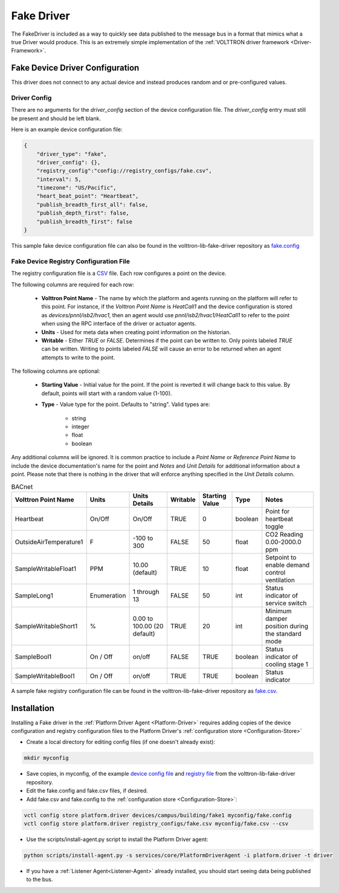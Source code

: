.. _Fake-Driver:

===========
Fake Driver
===========

The FakeDriver is included as a way to quickly see data published to the message bus in a format
that mimics what a true Driver would produce.  This is an extremely simple implementation of the
:ref:`VOLTTRON driver framework <Driver-Framework>`.


Fake Device Driver Configuration
================================

This driver does not connect to any actual device and instead produces random and or pre-configured values.


Driver Config
-------------

There are no arguments for the `driver_config` section of the device configuration file. The `driver_config` entry must
still be present and should be left blank.

Here is an example device configuration file:

.. code-block:: json

    {
        "driver_type": "fake",
        "driver_config": {},
        "registry_config":"config://registry_configs/fake.csv",
        "interval": 5,
        "timezone": "US/Pacific",
        "heart_beat_point": "Heartbeat",
        "publish_breadth_first_all": false,
        "publish_depth_first": false,
        "publish_breadth_first": false
    }

This sample fake device configuration file can also be found in the volttron-lib-fake-driver repository as
`fake.config <https://raw.githubusercontent.com/eclipse-volttron/volttron-lib-fake-driver/main/fake.config>`_

Fake Device Registry Configuration File
---------------------------------------

The registry configuration file is a `CSV <https://en.wikipedia.org/wiki/Comma-separated_values>`_ file. Each row
configures a point on the device.

The following columns are required for each row:

    - **Volttron Point Name** - The name by which the platform and agents running on the platform will refer to this
      point.  For instance, if the `Volttron Point Name` is `HeatCall1` and the device configuration is stored as
      `devices/pnnl/isb2/hvac1`, then an agent would use `pnnl/isb2/hvac1/HeatCall1` to refer to the point when using
      the RPC interface of the driver or actuator agents.
    - **Units** - Used for meta data when creating point information on the historian.
    - **Writable** - Either `TRUE` or `FALSE`. Determines if the point can be written to.  Only points labeled `TRUE`
      can be written.  Writing to points labeled `FALSE` will cause an error to be returned when an agent attempts to
      write to the point.


The following columns are optional:

    - **Starting Value** - Initial value for the point.  If the point is reverted it will change back to this value.  By
      default, points will start with a random value (1-100).
    - **Type** - Value type for the point.  Defaults to "string".  Valid types are:

        * string
        * integer
        * float
        * boolean

Any additional columns will be ignored.  It is common practice to include a `Point Name` or `Reference Point Name` to
include the device documentation's name for the point and `Notes` and `Unit Details` for additional information
about a point.  Please note that there is nothing in the driver that will enforce anything specified in the
`Unit Details` column.

.. csv-table:: BACnet
        :header: Volttron Point Name,Units,Units Details,Writable,Starting Value,Type,Notes

        Heartbeat,On/Off,On/Off,TRUE,0,boolean,Point for heartbeat toggle
        OutsideAirTemperature1,F,-100 to 300,FALSE,50,float,CO2 Reading 0.00-2000.0 ppm
        SampleWritableFloat1,PPM,10.00 (default),TRUE,10,float,Setpoint to enable demand control ventilation
        SampleLong1,Enumeration,1 through 13,FALSE,50,int,Status indicator of service switch
        SampleWritableShort1,%,0.00 to 100.00 (20 default),TRUE,20,int,Minimum damper position during the standard mode
        SampleBool1,On / Off,on/off,FALSE,TRUE,boolean,Status indicator of cooling stage 1
        SampleWritableBool1,On / Off,on/off,TRUE,TRUE,boolean,Status indicator

A sample fake registry configuration file can be found in the volttron-lib-fake-driver repository as
`fake.csv <https://raw.githubusercontent.com/eclipse-volttron/volttron-lib-fake-driver/main/fake.csv>`_.


.. _Fake-Driver-Install:

Installation
============

Installing a Fake driver in the :ref:`Platform Driver Agent <Platform-Driver>` requires adding copies of the device
configuration and registry configuration files to the Platform Driver's :ref:`configuration store <Configuration-Store>`

- Create a local directory for editing config files (if one doesn't already exist):

.. code-block:: bash

    mkdir myconfig

- Save copies, in myconfig, of the example
  `device config file <https://raw.githubusercontent.com/eclipse-volttron/volttron-lib-fake-driver/main/fake.config>`_
  and `registry file <https://raw.githubusercontent.com/eclipse-volttron/volttron-lib-fake-driver/main/fake.csv>`_
  from the volttron-lib-fake-driver repository.

- Edit the fake.config and fake.csv files, if desired.

- Add fake.csv and fake.config to the :ref:`configuration store <Configuration-Store>`:

.. code-block:: bash

    vctl config store platform.driver devices/campus/building/fake1 myconfig/fake.config
    vctl config store platform.driver registry_configs/fake.csv myconfig/fake.csv --csv

- Use the scripts/install-agent.py script to install the Platform Driver agent:

.. code-block:: bash

    python scripts/install-agent.py -s services/core/PlatformDriverAgent -i platform.driver -t driver

- If you have a :ref:`Listener Agent<Listener-Agent>` already installed, you should start seeing data being published to
  the bus.
